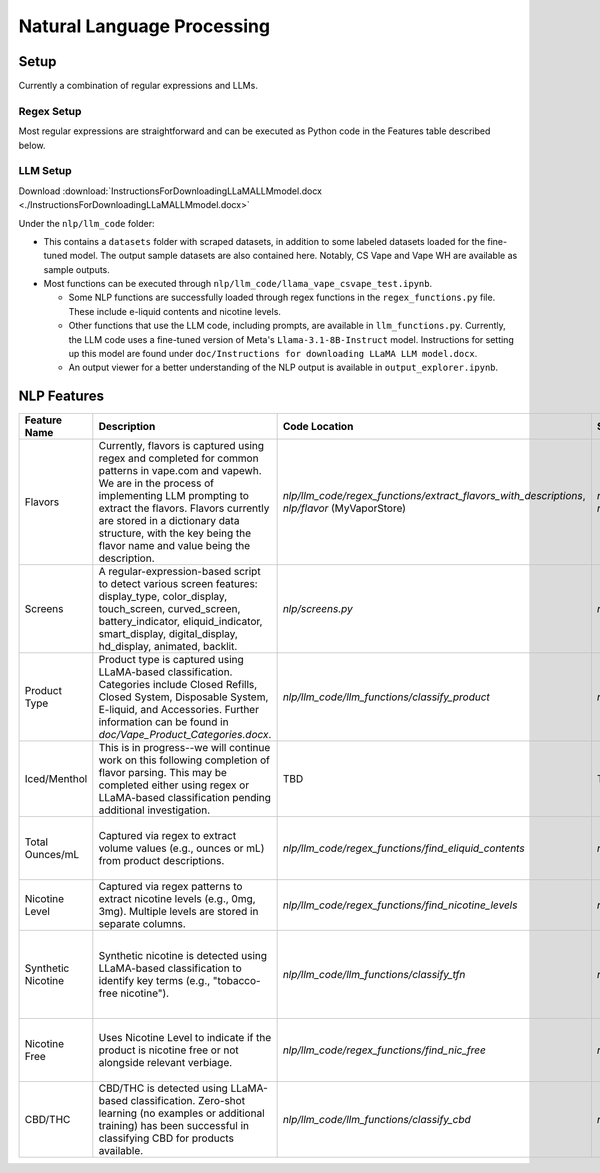 .. "CDCF ecig Documentation Page"

Natural Language Processing
===========================

Setup
-----

Currently a combination of regular expressions and LLMs. 

Regex Setup
~~~~~~~~~~~

Most regular expressions are straightforward and can be executed as Python code in the Features table described below.

LLM Setup
~~~~~~~~~

Download :download:`InstructionsForDownloadingLLaMALLMmodel.docx <./InstructionsForDownloadingLLaMALLMmodel.docx>`

Under the ``nlp/llm_code`` folder:

- This contains a ``datasets`` folder with scraped datasets, in addition to some labeled datasets loaded for the fine-tuned model. The output sample datasets are also contained here. Notably, CS Vape and Vape WH are available as sample outputs.
- Most functions can be executed through ``nlp/llm_code/llama_vape_csvape_test.ipynb``.

  - Some NLP functions are successfully loaded through regex functions in the ``regex_functions.py`` file. These include e-liquid contents and nicotine levels.
  - Other functions that use the LLM code, including prompts, are available in ``llm_functions.py``. Currently, the LLM code uses a fine-tuned version of Meta's ``Llama-3.1-8B-Instruct`` model. Instructions for setting up this model are found under ``doc/Instructions for downloading LLaMA LLM model.docx``.
  - An output viewer for a better understanding of the NLP output is available in ``output_explorer.ipynb``.


NLP Features
------------

.. list-table::
   :header-rows: 1
   :widths: 20 40 20 20 30

   * - Feature Name
     - Description
     - Code Location
     - Sample Data
     - Notes
   * - Flavors
     - Currently, flavors is captured using regex and completed for common patterns in vape.com and vapewh. We are in the process of implementing LLM prompting to extract the flavors. Flavors currently are stored in a dictionary data structure, with the key being the flavor name and value being the description.
     - `nlp/llm_code/regex_functions/extract_flavors_with_descriptions`, `nlp/flavor` (MyVaporStore)
     - `nlp/llm_code/datasets/output/processed_output`, `nlp/flavor/myvaporstore_flavors.csv`
     - Since data is not consistent across different sources, we are working to standardize it. LLM will assist in standardizing the data for easier parsing and storage.
   * - Screens
     - A regular-expression-based script to detect various screen features: display_type, color_display, touch_screen, curved_screen, battery_indicator, eliquid_indicator, smart_display, digital_display, hd_display, animated, backlit.
     - `nlp/screens.py`
     - `nlp/screens_sample_data`
     - Does not capture all aspects of "gaming" features, which will be part of another script.
   * - Product Type
     - Product type is captured using LLaMA-based classification. Categories include Closed Refills, Closed System, Disposable System, E-liquid, and Accessories. Further information can be found in `doc/Vape_Product_Categories.docx`.
     - `nlp/llm_code/llm_functions/classify_product`
     - `nlp/llm_code/datasets/output/processed_output`
     - Requires consistent labeling of categories and may need LLM fine-tuning for specific outliers or new product types. csvape and vapewh have labeled datasets for reference (`nlp/llm_code/datasets/labeled`).
   * - Iced/Menthol
     - This is in progress--we will continue work on this following completion of flavor parsing. This may be completed either using regex or LLaMA-based classification pending additional investigation.
     - TBD
     - TBD
     - 
   * - Total Ounces/mL
     - Captured via regex to extract volume values (e.g., ounces or mL) from product descriptions.
     - `nlp/llm_code/regex_functions/find_eliquid_contents`
     - `nlp/llm_code/datasets/output/processed_output`
     - Multiple volumes may be available for some products. Additional work can be done to handle this similar to nicotine levels.
   * - Nicotine Level
     - Captured via regex patterns to extract nicotine levels (e.g., 0mg, 3mg). Multiple levels are stored in separate columns.
     - `nlp/llm_code/regex_functions/find_nicotine_levels`
     - `nlp/llm_code/datasets/output/processed_output`
     - 
   * - Synthetic Nicotine
     - Synthetic nicotine is detected using LLaMA-based classification to identify key terms (e.g., "tobacco-free nicotine").
     - `nlp/llm_code/llm_functions/classify_tfn`
     - `nlp/llm_code/datasets/output/processed_output`
     - LLM captures most of the edge cases--may need additional prompting if any new verbiage is found. csvape and vapewh have labeled datasets for reference (`nlp/llm_code/datasets/labeled`).
   * - Nicotine Free
     - Uses Nicotine Level to indicate if the product is nicotine free or not alongside relevant verbiage.
     - `nlp/llm_code/regex_functions/find_nic_free`
     - `nlp/llm_code/datasets/output/processed_output`
     - Additional edge cases may warrant LLM use. csvape and vapewh have labeled datasets for reference (`nlp/llm_code/datasets/labeled`).
   * - CBD/THC
     - CBD/THC is detected using LLaMA-based classification. Zero-shot learning (no examples or additional training) has been successful in classifying CBD for products available.
     - `nlp/llm_code/llm_functions/classify_cbd`
     - `nlp/llm_code/datasets/output/processed_output`
     - Larger test dataset may be useful to obtain a more robust accuracy metric. csvape and vapewh have labeled datasets for reference (`nlp/llm_code/datasets/labeled`).


